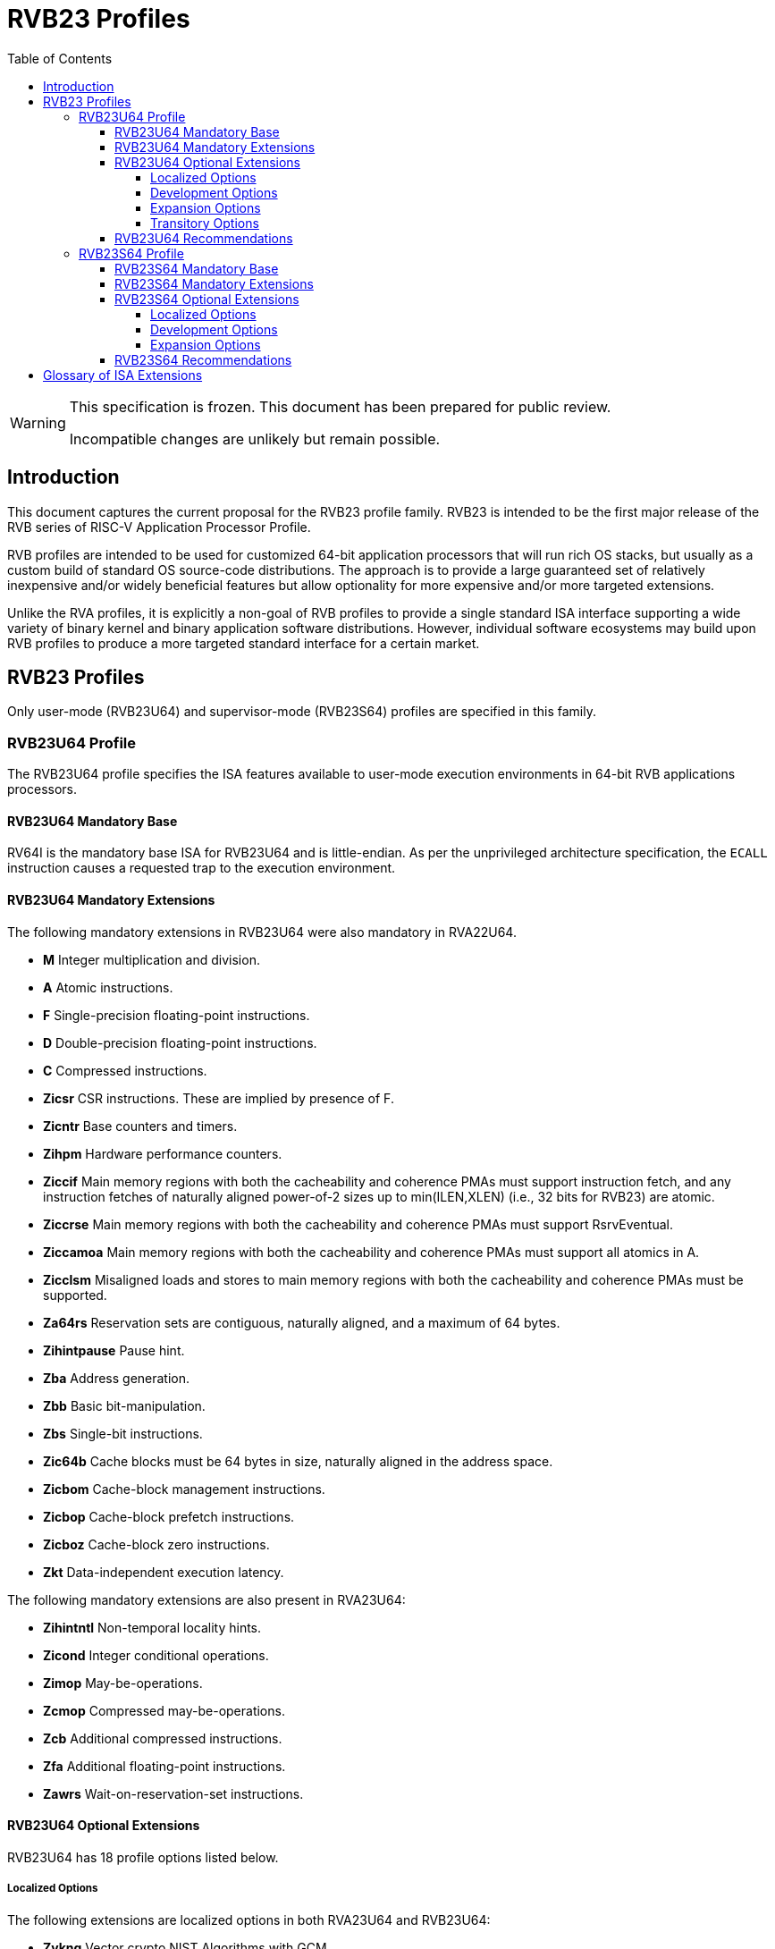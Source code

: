 [[riscv-doc-template]]
:description: Short, text description of spect…
:company: RISC-V
:url-riscv: http://riscv.org
:doctype: book
:preface-title: Preamble
:colophon:
:appendix-caption: Appendix
:imagesdir: ../docs-resources/images
:title-logo-image: image:risc-v_logo.png["RISC-V International Logo",pdfwidth=3.25in,align=center]
// Settings:
:experimental:
:reproducible:
:WaveDromEditorApp: wavedrom-cli
:imagesoutdir: images
:icons: font
:lang: en
:listing-caption: Listing
:sectnums:
:sectnumlevels: 5
:toclevels: 5
:toc: left
:source-highlighter: pygments
ifdef::backend-pdf[]
:source-highlighter: coderay
endif::[]
:data-uri:
:hide-uri-scheme:
:stem: latexmath
:footnote:
:xrefstyle: short
:numbered:
:stem: latexmath
:le: &#8804;
:ge: &#8805;
:ne: &#8800;
:approx: &#8776;
:inf: &#8734;

:sectnums!:

= RVB23 Profiles

//: This is the Preamble

[WARNING]
.This specification is frozen.  This document has been prepared for public review.
====
Incompatible changes are unlikely but remain possible.
====

== Introduction

This document captures the current proposal for the RVB23 profile
family. RVB23 is intended to be the first major release of the RVB
series of RISC-V Application Processor Profile.

RVB profiles are intended to be used for customized 64-bit application
processors that will run rich OS stacks, but usually as a custom build
of standard OS source-code distributions.  The approach is to provide
a large guaranteed set of relatively inexpensive and/or widely
beneficial features but allow optionality for more expensive and/or
more targeted extensions.

Unlike the RVA profiles, it is explicitly a non-goal of RVB profiles
to provide a single standard ISA interface supporting a wide variety
of binary kernel and binary application software distributions.
However, individual software ecosystems may build upon RVB profiles to
produce a more targeted standard interface for a certain market.

== RVB23 Profiles

Only user-mode (RVB23U64) and supervisor-mode (RVB23S64) profiles are
specified in this family.

=== RVB23U64 Profile

The RVB23U64 profile specifies the ISA features available to user-mode
execution environments in 64-bit RVB applications processors.

==== RVB23U64 Mandatory Base

RV64I is the mandatory base ISA for RVB23U64 and is little-endian.  As
per the unprivileged architecture specification, the `ECALL`
instruction causes a requested trap to the execution environment.

==== RVB23U64 Mandatory Extensions

The following mandatory extensions in RVB23U64 were also mandatory in
RVA22U64.

- *M* Integer multiplication and division.
- *A* Atomic instructions.
- *F* Single-precision floating-point instructions.
- *D* Double-precision floating-point instructions.
- *C* Compressed instructions.
- *Zicsr*  CSR instructions.  These are implied by presence of F.
- *Zicntr* Base counters and timers.
- *Zihpm* Hardware performance counters.
- *Ziccif* Main memory regions with both the cacheability and
  coherence PMAs must support instruction fetch, and any instruction
  fetches of naturally aligned power-of-2 sizes up to min(ILEN,XLEN)
  (i.e., 32 bits for RVB23) are atomic.
- *Ziccrse* Main memory regions with both the cacheability and coherence PMAs must support RsrvEventual.
- *Ziccamoa*  Main memory regions with both the cacheability and coherence PMAs must support all atomics in A.
- *Zicclsm* Misaligned loads and stores to main memory regions with both the
  cacheability and coherence PMAs must be supported.
- *Za64rs* Reservation sets are contiguous, naturally aligned, and a
   maximum of 64 bytes.
- *Zihintpause* Pause hint.
- *Zba* Address generation.
- *Zbb* Basic bit-manipulation.
- *Zbs* Single-bit instructions.
- *Zic64b* Cache blocks must be 64 bytes in size, naturally aligned in the
address space.
- *Zicbom* Cache-block management instructions.
- *Zicbop* Cache-block prefetch instructions.
- *Zicboz* Cache-block zero instructions.
- *Zkt* Data-independent execution latency.

The following mandatory extensions are also present in RVA23U64:

- *Zihintntl* Non-temporal locality hints.
- *Zicond* Integer conditional operations.
- *Zimop* May-be-operations.
- *Zcmop* Compressed may-be-operations.
- *Zcb* Additional compressed instructions.
- *Zfa* Additional floating-point instructions.
- *Zawrs* Wait-on-reservation-set instructions.

==== RVB23U64 Optional Extensions

RVB23U64 has 18 profile options listed below.

===== Localized Options

The following extensions are localized options in both RVA23U64 and RVB23U64:

- *Zvkng* Vector crypto NIST Algorithms with GCM.
- *Zvksg* Vector crypto ShangMi Algorithms with GCM.

The following extensions options are localized options in RVB23U64 but
are not present in RVA23U64:

- *Zvkg* Vector GCM/GMAC instructions.
- *Zvknc* Vector crypto NIST algorithms with carryless multiply.
- *Zvksc* Vector crypto ShangMi algorithms with carryless multiply.

NOTE: RVA profiles mandate the higher-performing but more expensive
GHASH options when adding vector crypto.  To reduce implementation cost, RVB
profiles also allow these carryless multiply options (Zvknc and Zvksc)
to implement GCM efficiently, with GHASH available as a separate
option.

- *Zkn* Scalar crypto NIST algorithms.
- *Zks* Scalar crypto ShangMi algorithms.

NOTE: RVA23 profiles drop support for scalar crypto as an option, as
the vector extension is now mandatory in RVA23.  RVB23 profiles
support scalar crypto, as the vector extension is optional in RVB23.

===== Development Options

The following are new development options intended to become mandatory in a later RVB profile:

- *Zabha* Byte and halfword atomic memory operations.
- *Zacas* Compare-and-Swap instructions.
- *Ziccamoc* Main memory regions with both the cacheability and coherence PMAs
  must provide `AMOCASQ` level PMA support.
- *Zama16b* Misaligned loads, stores, and AMOs to main memory regions that do not cross a naturally aligned 16-byte boundary are atomic.

===== Expansion Options

The following are expansion options in RVB23U64, but are mandatory in
RVA23U64.

- *Zfhmin* Half-precision floating-point.

- *V* Vector extension.

NOTE: Unclear if other Zve* extensions should also be supported in RVB.

- *Zvfhmin* Vector minimal half-precision floating-point.
- *Zvbb* Vector basic bit-manipulation instructions.
- *Zvkt* Vector data-independent execution latency.
- *Supm* Pointer masking, with the execution environment providing a means to
   select PMLEN=0 and PMLEN=7 at minimum.

The following extensions are expansion options in both RVA23U64 and RVB23U64:

- *Zfh* Scalar half-precision floating-point.
- *Zbc* Scalar carryless multiplication.
- *Zicfilp* Landing Pads.
- *Zicfiss* Shadow Stack.
- *Zvfh* Vector half-precision floating-point.
- *Zfbfmin* Scalar BF16 converts.
- *Zvfbfmin* Vector BF16 converts.
- *Zvfbfwma* Vector BF16 widening mul-add.

The following are expansion options for RVB23U64 as they are not
intended to be made mandatory in future RVB profiles, but are listed
as RVA23U64 development options as they are intended to become
mandatory in future RVA profiles.

- *Zvbc* Vector carryless multiplication.

===== Transitory Options

There are no transitory options in RVB23U64.

==== RVB23U64 Recommendations

Implementations are strongly recommended to raise illegal-instruction
exceptions on attempts to execute unimplemented opcodes.

=== RVB23S64 Profile

The RVB23S64 profile specifies the ISA features available to a
supervisor-mode execution environment in 64-bit applications
processors.  RVB23S64 is based on privileged architecture version
1.13.

NOTE: Priv 1.13 is still being defined.

==== RVB23S64 Mandatory Base

RV64I is the mandatory base ISA for RVB23S64 and is little-endian.
The `ECALL` instruction operates as per the unprivileged architecture
specification.  An `ECALL` in user mode causes a contained trap to
supervisor mode.  An `ECALL` in supervisor mode causes a requested
trap to the execution environment.

==== RVB23S64 Mandatory Extensions

The following unprivileged extensions are mandatory:

- The RVB23S64 mandatory unprivileged extensions include all the
mandatory unprivileged extensions in RVB23U64.

- *Zifencei*  Instruction-Fetch Fence.

NOTE: Zifencei is mandated as it is the only standard way to support
instruction-cache coherence in RVB23 application processors.  A new
instruction-cache coherence mechanism is under development
(tentatively named Zjid) which might be added as an option in the
future.

The following privileged extensions are mandatory, and are also
mandatory in RVA23S64.

- *Ss1p13*  Supervisor architecture version 1.13.

NOTE: Ss1p13 supersedes Ss1p12 but is not yet ratified.

- *Svnapot* NAPOT translation contiguity.

NOTE: Svnapot is very low cost to provide, so is made mandatory even
in RVB.

- *Svbare* The `satp` mode Bare must be supported.

- *Sv39* Page-Based 39-bit Virtual-Memory System.

- *Svade* Page-fault exceptions are raised when a page is accessed
   when A bit is clear, or written when D bit is clear.

- *Ssccptr* Main memory regions with both the cacheability and
   coherence PMAs must support hardware page-table reads.

- *Sstvecd* `stvec.MODE` must be capable of holding the value 0
  (Direct).  When `stvec.MODE=Direct`, `stvec.BASE` must be capable of
  holding any valid four-byte-aligned address.

- *Sstvala* `stval` must be written with the faulting virtual address
  for load, store, and instruction page-fault, access-fault, and
  misaligned exceptions, and for breakpoint exceptions other than
  those caused by execution of the `EBREAK` or `C.EBREAK` instructions.
  For virtual-instruction and illegal-instruction exceptions, `stval` must be written with the
  faulting instruction.

- *Sscounterenw* For any `hpmcounter` that is not read-only zero, the
   corresponding bit in `scounteren` must be writable.

- *Svpbmt* Page-based memory types.

- *Svinval* Fine-grained address-translation cache invalidation.

- *Sstc* supervisor-mode timer interrupts.

- *Sscofpmf* Count overflow and mode-based filtering.

- *Ssu64xl* `sstatus.UXL` must be capable of holding the value 2
(i.e., UXLEN=64 must be supported).

==== RVB23S64 Optional Extensions

RVB23S64 has the same unprivileged options as RVB23U64,

The privileged options in RVB23S64 are listed in the following
sections.

===== Localized Options

There are no privileged localized options in RVB23S64.

===== Development Options

There are no privileged development options in RVB23S64.

===== Expansion Options

The following are privileged expansion options in RVB23S64, but are
mandatory in RVA23S64:

- *Ssnpm* Pointer masking, with `senvcfg.PME` supporting at minimum,
   settings PMLEN=0 and PMLEN=7.

- *H* The hypervisor extension.

When the hypervisor extension is implemented, the following are also mandatory:

- *Ssstateen* Supervisor-mode view of the state-enable extension.  The
   supervisor-mode (`sstateen0-3`) and hypervisor-mode (`hstateen0-3`)
   state-enable registers must be provided.

- *Shcounterenw* For any `hpmcounter` that is not read-only zero, the corresponding bit in `hcounteren` must be writable.

- *Shvstvala* `vstval` must be written in all cases described above for `stval`.

- *Shtvala* `htval` must be written with the faulting guest physical
   address in all circumstances permitted by the ISA.

- *Shvstvecd* `vstvec.MODE` must be capable of holding the value 0 (Direct).
  When `vstvec.MODE`=Direct, `vstvec.BASE` must be capable of holding
  any valid four-byte-aligned address.

- *Shvsatpa* All translation modes supported in `satp` must be supported in `vsatp`.

- *Shgatpa* For each supported virtual memory scheme SvNN supported in
  `satp`, the corresponding `hgatp` SvNNx4 mode must be supported.  The
  `hgatp` mode Bare must also be supported.

- If the hypervisor extension is implemented and pointer masking
  (Ssnpm) is supported then `henvcfg.PME` must support at minimum,
  settings PMLEN=0 and PMLEN=7.

The following are privileged expansion options in RVB23S64 that are
also privileged expansion options in RVA23S64:

- *Sv48* Page-based 48-bit virtual-memory system.

- *Sv57* Page-based 57-bit virtual-memory system.

- *Svadu* Hardware A/D bit updates.

- *Zkr*  Entropy CSR.

- *Sdtrig* Debug triggers.

- *Ssstrict* No non-conforming extensions are present.  Attempts to
   execute unimplemented opcodes or access unimplemented CSRs in the
   standard or reserved encoding spaces raises an illegal instruction
   exception that results in a contained trap to the supervisor-mode
   trap handler.

NOTE: Ssstrict does not prescribe behavior for the custom encoding
spaces or CSRs.

NOTE: Ssstrict definition applies to the execution environment
claiming to be RVA23-compatible, which must have the hypervisor
extension. That execution environment will take a contained trap to
supervisor-mode (however that trap is implemented, including, but not
limited to, emulation/delegation in the outer execution
environment). Ssstrict (and all the other RVA23 mandates and options)
do not apply to any guest VMs run by a hypervisor. An RVA23 hypervisor
can provide guest VMs that are also RVA23-compatible but with an
expanded set of emulated standard instructions. An RVA23 hypervisor
can also choose to implement guest VMs that are not RVA23 compatible
(e.g., lacking H, or only RVA20).

- *Svvptc* Transitions from invalid to valid PTEs will be visible in
   bounded time without an explicit memory-management fence.

- *Sspm* Supervisor-mode pointer masking, with the supervisor execution
   environment providing a means to select PMLEN=0 and PMLEN=7 at minimum.

==== RVB23S64 Recommendations

- Implementations are strongly recommended to raise illegal-instruction
  exceptions when attempting to execute unimplemented opcodes.

== Glossary of ISA Extensions

The following unprivileged ISA extensions are defined in Volume I
of the https://github.com/riscv/riscv-isa-manual[RISC-V Instruction Set Manual].

- M Extension for Integer Multiplication and Division
- A Extension for Atomic Memory Instructions
- F Extension for Single-Precision Floating-Point
- D Extension for Double-Precision Floating-Point
- H Hypervisor Extension
- Q Extension for Quad-Precision Floating-Point
- C Extension for Compressed Instructions
- V Extension for Vector Computation
- Zifencei Instruction-Fetch Fence Extension
- Zicsr Extension for Control and Status Register Access
- Zicntr Extension for Basic Performance Counters
- Zihpm Extension for Hardware Performance Counters
- Zihintpause Pause Hint Extension
- Zfh Extension for Half-Precision Floating-Point
- Zfhmin Minimal Extension for Half-Precision Floating-Point
- Zfinx Extension for Single-Precision Floating-Point in x-registers
- Zdinx Extension for Double-Precision Floating-Point in x-registers
- Zhinx Extension for Half-Precision Floating-Point in x-registers
- Zhinxmin Minimal Extension for Half-Precision Floating-Point in x-registers

- Zba Address Computation Extension
- Zbb Bit Manipulation Extension
- Zbc Carryless Multiplication Extension
- Zbs Single-Bit Manipulation Extension
- Zk Standard Scalar Cryptography Extension
- Zkn NIST Cryptography Extension
- Zknd AES Decryption Extension
- Zkne AES Encryption Extension
- Zknh SHA2 Hashing Extension
- Zkr Entropy Source Extension
- Zks ShangMi Cryptography Extension
- Zksed SM4 Block Cypher Extension
- Zksh SM3 Hashing Extension
- Zkt Extension for Data-Independent Execution Latency
- Zicbom Extension for Cache-Block Management
- Zicbop Extension for Cache-Block Prefetching
- Zicboz Extension for Cache-Block Zeroing
- Zawrs Wait-on-reservation-set instructions
- Zacas Extension for Atomic Compare-and-Swap (CAS) instructions
- Zabha Extension for Byte and Halfword Atomic Memory Operations
- Zbkb Extension for Bit Manipulation for Cryptography
- Zbkc Extension for Carryless Multiplication for Cryptography
- Zbkx Crossbar Permutation Extension
- Zvbb - Vector Basic Bit-manipulation
- Zvbc - Vector Carryless Multiplication
- Zvkng - NIST Algorithm Suite with GCM
- Zvksg - ShangMi Algorithm Suite with GCM
- Zvkt - Vector Data-Independent Execution Latency

The following privileged ISA extensions are defined in Volume II
of the https://github.com/riscv/riscv-isa-manual[RISC-V Instruction Set Manual].

- Sv32 Page-based Virtual Memory Extension, 32-bit
- Sv39 Page-based Virtual Memory Extension, 39-bit
- Sv48 Page-based Virtual Memory Extension, 48-bit
- Sv57 Page-based Virtual Memory Extension, 57-bit
- Svpbmt, Page-Based Memory Types
- Svnapot, NAPOT Translation Contiguity
- Svinval, Fine-Grained Address-Translation Cache Invalidation
- Hypervisor Extension
- Sm1p11, Machine Architecture v1.11
- Sm1p12, Machine Architecture v1.12
- Ss1p11, Supervisor Architecture v1.11
- Ss1p12, Supervisor Architecture v1.12
- Ss1p13, Supervisor Architecture v1.13
- Sstc Extension for Supervisor-mode Timer Interrupts
- Sscofpmf Extension for Count Overflow and Mode-Based Filtering
- Smstateen Extension for State-enable
- Svvptc Obviating Memory-management Instructions after Marking PTEs valid
- Svadu Hardware Updating of A/D Bits

The following extensions have not yet been incorporated into the RISC-V
Instruction Set Manual; the hyperlinks lead to their separate specifications.

- https://github.com/riscv/riscv-v-spec[Zve32x Extension for Embedded Vector Computation (32-bit integer)]
- https://github.com/riscv/riscv-v-spec[Zve32f Extension for Embedded Vector Computation (32-bit integer, 32-bit FP)]
- https://github.com/riscv/riscv-v-spec[Zve32d Extension for Embedded Vector Computation (32-bit integer, 64-bit FP)]
- https://github.com/riscv/riscv-v-spec[Zve64x Extension for Embedded Vector Computation (64-bit integer)]
- https://github.com/riscv/riscv-v-spec[Zve64f Extension for Embedded Vector Computation (64-bit integer, 32-bit FP)]
- https://github.com/riscv/riscv-v-spec[Zve64d Extension for Embedded Vector Computation (64-bit integer, 64-bit FP)]

- *Ziccif*: Main memory supports instruction fetch with atomicity requirement
- *Ziccrse*: Main memory supports forward progress on LR/SC sequences
- *Ziccamoa*: Main memory supports all atomics in A
- *Ziccamoc* Main memory supports atomics in Zacas
- *Zicclsm*: Main memory supports misaligned loads/stores
- *Za64rs*: Reservation set size of at most 64 bytes
- *Za128rs*: Reservation set size of at most 128 bytes
- *Zic64b*: Cache block size is 64 bytes
- *Svbare*: Bare mode virtual-memory translation supported
- *Svade*: Raise exceptions on improper A/D bits
- *Ssccptr*: Main memory supports page table reads
- *Sscounterenw*: Support writeable enables for any supported counter
- *Sstvecd*: `stvec` supports Direct mode
- *Sstvala*: `stval` provides all needed values
- *Ssu64xl*: UXLEN=64 must be supported
- *Ssstateen*: Supervisor-mode view of the state-enable extension
- *Shcounterenw*: Support writeable enables for any supported counter
- *Shvstvala*:  `vstval` provides all needed values
- *Shtvala*:  `htval` provides all needed values
- *Shvstvecd*: `vstvec` supports Direct mode
- *Shvsatpa*: `vsatp` supports all modes supported by `satp`
- *Shgatpa*: SvNNx4 mode supported for all modes supported by `satp`, as well as Bare

